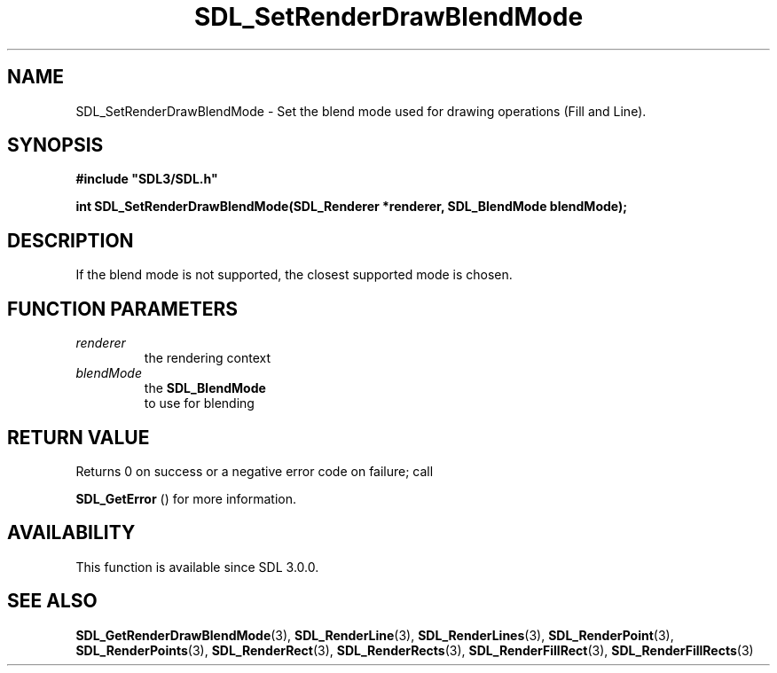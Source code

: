 .\" This manpage content is licensed under Creative Commons
.\"  Attribution 4.0 International (CC BY 4.0)
.\"   https://creativecommons.org/licenses/by/4.0/
.\" This manpage was generated from SDL's wiki page for SDL_SetRenderDrawBlendMode:
.\"   https://wiki.libsdl.org/SDL_SetRenderDrawBlendMode
.\" Generated with SDL/build-scripts/wikiheaders.pl
.\"  revision SDL-aba3038
.\" Please report issues in this manpage's content at:
.\"   https://github.com/libsdl-org/sdlwiki/issues/new
.\" Please report issues in the generation of this manpage from the wiki at:
.\"   https://github.com/libsdl-org/SDL/issues/new?title=Misgenerated%20manpage%20for%20SDL_SetRenderDrawBlendMode
.\" SDL can be found at https://libsdl.org/
.de URL
\$2 \(laURL: \$1 \(ra\$3
..
.if \n[.g] .mso www.tmac
.TH SDL_SetRenderDrawBlendMode 3 "SDL 3.0.0" "SDL" "SDL3 FUNCTIONS"
.SH NAME
SDL_SetRenderDrawBlendMode \- Set the blend mode used for drawing operations (Fill and Line)\[char46]
.SH SYNOPSIS
.nf
.B #include \(dqSDL3/SDL.h\(dq
.PP
.BI "int SDL_SetRenderDrawBlendMode(SDL_Renderer *renderer, SDL_BlendMode blendMode);
.fi
.SH DESCRIPTION
If the blend mode is not supported, the closest supported mode is chosen\[char46]

.SH FUNCTION PARAMETERS
.TP
.I renderer
the rendering context
.TP
.I blendMode
the 
.BR SDL_BlendMode
 to use for blending
.SH RETURN VALUE
Returns 0 on success or a negative error code on failure; call

.BR SDL_GetError
() for more information\[char46]

.SH AVAILABILITY
This function is available since SDL 3\[char46]0\[char46]0\[char46]

.SH SEE ALSO
.BR SDL_GetRenderDrawBlendMode (3),
.BR SDL_RenderLine (3),
.BR SDL_RenderLines (3),
.BR SDL_RenderPoint (3),
.BR SDL_RenderPoints (3),
.BR SDL_RenderRect (3),
.BR SDL_RenderRects (3),
.BR SDL_RenderFillRect (3),
.BR SDL_RenderFillRects (3)
